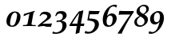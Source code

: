 SplineFontDB: 1.0
FontName: URWPalladioL-BoldItalicOsF
FullName: URW Palladio L Bold Italic Old Style Figures
FamilyName: URW Palladio L
Weight: Bold
Copyright: Copyright (URW)++,Copyright 1999 by (URW)++ Design & Development,Copyright 2004 Ralf Stubner
Version: 1.000
ItalicAngle: -9.9
UnderlinePosition: -100
UnderlineWidth: 50
Ascent: 800
Descent: 200
NeedsXUIDChange: 1
FSType: 0
OS2WinAscent: 0
OS2WinAOffset: 1
OS2WinDescent: 0
OS2WinDOffset: 1
ScriptLang: 2
 1 latn 1 dflt 
 1 DFLT 1 dflt 
Encoding: Custom
UnicodeInterp: none
DisplaySize: -24
AntiAlias: 1
FitToEm: 1
WinInfo: 16 16 4
BeginPrivate: 7
BlueValues 23 [-20 0 452 472 681 701]
BlueScale 8 0.039625
StdHW 4 [43]
StdVW 5 [114]
StemSnapH 206 [38 43 48 53 60 66 79 89] 
systemdict /internaldict known
{1183615869 systemdict /internaldict get exec
/StemSnapLength 2 copy known { get 8 lt } { pop pop true } ifelse }
{ true } ifelse { pop [43 48] } if
StemSnapV 2 []
ForceBold 5 false
EndPrivate
BeginChars: 422 329
StartChar: .notdef
Encoding: 0 -1 315
Width: 250
EndChar
StartChar: .notdef
Encoding: 1 -1 315
Width: 250
EndChar
StartChar: .notdef
Encoding: 2 -1 315
Width: 250
EndChar
StartChar: .notdef
Encoding: 3 -1 315
Width: 250
EndChar
StartChar: .notdef
Encoding: 4 -1 315
Width: 250
EndChar
StartChar: .notdef
Encoding: 5 -1 315
Width: 250
EndChar
StartChar: .notdef
Encoding: 6 -1 315
Width: 250
EndChar
StartChar: .notdef
Encoding: 7 -1 315
Width: 250
EndChar
StartChar: .notdef
Encoding: 8 -1 315
Width: 250
EndChar
StartChar: .notdef
Encoding: 9 -1 315
Width: 250
EndChar
StartChar: .notdef
Encoding: 10 -1 315
Width: 250
EndChar
StartChar: .notdef
Encoding: 11 -1 315
Width: 250
EndChar
StartChar: .notdef
Encoding: 12 -1 315
Width: 250
EndChar
StartChar: .notdef
Encoding: 13 -1 315
Width: 250
EndChar
StartChar: .notdef
Encoding: 14 -1 315
Width: 250
EndChar
StartChar: .notdef
Encoding: 15 -1 315
Width: 250
EndChar
StartChar: .notdef
Encoding: 16 -1 315
Width: 250
EndChar
StartChar: .notdef
Encoding: 17 -1 315
Width: 250
EndChar
StartChar: .notdef
Encoding: 18 -1 315
Width: 250
EndChar
StartChar: .notdef
Encoding: 19 -1 315
Width: 250
EndChar
StartChar: .notdef
Encoding: 20 -1 315
Width: 250
EndChar
StartChar: .notdef
Encoding: 21 -1 315
Width: 500
VWidth: 832
Flags: HW
Fore
421 40 m 4
 421 -107 228 -311 -28 -239 c 13
 -3 -164 l 21
 220 -292 293 -59 293 35 c 4
 293 111 251 158 184 158 c 4
 140 158 112 143 77 98 c 5
 46 110 l 5
 74 251 86 317 110 463 c 5
 115 471 l 5
 203 466 258 464 347 464 c 6
 440 464 l 5
 446 455 l 5
 400 366 l 5
 319 363 283 362 241 362 c 6
 139 362 l 5
 96 162 l 5
 141 200 177 213 235 213 c 4
 350 213 421 147 421 40 c 4
EndSplineSet
EndChar
StartChar: .notdef
Encoding: 22 -1 315
Width: 250
EndChar
StartChar: .notdef
Encoding: 23 -1 315
Width: 250
EndChar
StartChar: .notdef
Encoding: 24 -1 315
Width: 250
EndChar
StartChar: .notdef
Encoding: 25 -1 315
Width: 250
EndChar
StartChar: .notdef
Encoding: 26 -1 315
Width: 250
EndChar
StartChar: .notdef
Encoding: 27 -1 315
Width: 250
EndChar
StartChar: .notdef
Encoding: 28 -1 315
Width: 250
EndChar
StartChar: .notdef
Encoding: 29 -1 315
Width: 250
EndChar
StartChar: .notdef
Encoding: 30 -1 315
Width: 250
EndChar
StartChar: .notdef
Encoding: 31 -1 315
Width: 250
EndChar
StartChar: quoteright
Encoding: 39 8217 267
Width: 1000
Flags: H
KernsSLIF: 39 -55 1 0 385 -36 1 0 373 -17 1 0 262 -83 1 0 256 -83 1 0 257 -83 1 0 225 -91 1 0
EndChar
StartChar: zero
Encoding: 48 48 212
Width: 500
Flags: W
HStem: -12 38<189.991 206> 440 37<294 300>
VStem: 26 114<92 160> 360 106<306 375>
Fore
298 477 m 0
 392 477 466 418 466 306 c 0
 466 225 437 144 387 80 c 0
 337 18 283 -12 204 -12 c 0
 88 -12 26 48 26 160 c 0
 26 241 54 321 104 384 c 0
 156 449 226 477 298 477 c 0
174 302 m 0
 150 229 140 142 140 92 c 0
 140 51 164 26 203 26 c 0
 240 26 276 47 296 93 c 0
 331 172 360 307 360 375 c 0
 360 398 326 440 297 440 c 0
 248 440 200 390 174 302 c 0
EndSplineSet
KernsSLIF: 55 7 1 0 49 12 1 0 52 32 1 0
EndChar
StartChar: one
Encoding: 49 49 203
Width: 500
Flags: W
HStem: 0 21G<246 268>
DStem: 246 390 368 391 190 92 316 100
Fore
41 -3 m 1
 46 30 l 1
 100 33 l 2
 165 38 180 40 190 92 c 1
 246 390 l 1
 72 316 l 1
 63 325 l 1
 74 381 l 1
 409 483 l 1
 409 447 l 1
 388 438 377 444 368 391 c 2
 316 100 l 1
 313 85 312 75 312 71 c 0
 312 43 324 35 369 33 c 2
 446 30 l 1
 440 -3 l 1
 343 -1 303 0 268 0 c 2
 246 0 l 2
 214 0 106 -1 41 -3 c 1
EndSplineSet
KernsSLIF: 48 -14 1 0 50 24 1 0 51 20 1 0 54 -17 1 0 55 -10 1 0 49 3 1 0 57 3 1 0 52 -25 1 0 53 17 1 0 56 -2 1 0
EndChar
StartChar: two
Encoding: 50 50 204
Width: 500
Flags: W
HStem: -3 96<149 365> 0 93<149 226 226.016 269.946> 399 79<198 243>
VStem: 305 116<325 347>
Fore
8 33 m 1xb0
 158 169 305 255 305 325 c 0
 305 368 263 399 198 399 c 0
 148 399 141 402 104 358 c 2
 90 341 l 1
 60 347 l 1
 116 442 l 1
 167 468 189 478 243 478 c 0
 354 478 421 418 421 347 c 0
 421 302 394 265 336 224 c 2
 149 93 l 1
 364 98 l 2
 392 98 413 100 446 106 c 1
 454 100 l 1
 441 75 436 58 421 -3 c 1xb0
 242 0 242 0 226 0 c 0x70
 189 0 87 -2 20 -3 c 1
 8 33 l 1xb0
EndSplineSet
KernsSLIF: 55 -7 1 0 52 6 1 0
EndChar
StartChar: three
Encoding: 51 51 205
Width: 500
VWidth: 771
Flags: W
HStem: 134 38<137 174> 397 80<196 242>
VStem: 291 119<306 342>
Fore
410 342 m 0
 410 252 335 203 255 169 c 1
 254 165 l 1
 358 152 408 103 408 15 c 0
 408 -61 312 -306 -38 -240 c 1
 -18 -174 l 0
 100 -256 222 -162 250 -113 c 0
 270 -78 280 -37 280 5 c 0
 280 88 242 134 174 134 c 0
 156 134 139 131 98 119 c 1
 92 125 l 1
 108 176 l 1
 116 173 121 172 137 172 c 0
 179 172 203 177 227 191 c 0
 267 215 291 258 291 306 c 0
 291 363 256 397 196 397 c 0
 140 397 113 374 81 312 c 1
 52 323 l 1
 97 431 l 1
 143 464 184 477 242 477 c 0
 346 477 410 425 410 342 c 0
EndSplineSet
KernsSLIF: 55 -4 1 0 49 -6 1 0 52 29 1 0
EndChar
StartChar: four
Encoding: 52 52 206
Width: 500
Flags: W
HStem: -2 76<80 229>
DStem: 229 -2 342 -2 189 -240 307 -220 305 409 433 485 244 74 356 74 463 77 463 77 356 74 467 75
Fore
342 -2 m 1
 307 -220 l 17
 272 -222 239 -234 209 -254 c 9
 189 -240 l 1
 229 -2 l 1
 -3 -2 l 1
 2 36 l 1
 97 192 177 315 298 464 c 1
 344 468 374 476 420 495 c 1
 433 485 l 1
 356 74 l 1
 463 77 l 1
 467 75 l 1
 449 -2 l 1
 342 -2 l 1
80 74 m 1
 244 74 l 1
 305 409 l 1
 200 275 147 189 80 74 c 1
EndSplineSet
KernsSLIF: 55 2 1 0 49 15 1 0 52 43 1 0
EndChar
StartChar: five
Encoding: 53 53 207
Width: 500
VWidth: 832
Flags: W
HStem: 362 102<241 313.319>
VStem: 293 128<33 51>
Back
421 40 m 0
 421 -107 228 -311 -28 -239 c 9
 -3 -164 l 17
 220 -292 293 -59 293 35 c 0
 293 111 251 158 184 158 c 0
 140 158 112 143 77 98 c 1
 46 110 l 1
 74 251 86 317 110 463 c 1
 115 471 l 1
 203 466 258 464 347 464 c 2
 440 464 l 1
 446 455 l 1
 400 366 l 1
 319 363 283 362 241 362 c 2
 139 362 l 1
 96 162 l 1
 141 200 177 213 235 213 c 0
 350 213 421 147 421 40 c 0
EndSplineSet
Fore
111 230 m 1
 223 214 421 238 421 40 c 0
 421 -107.003 228 -311 -28 -239 c 9
 -3 -164 l 17
 196 -278 293 -59 293 35 c 0
 293 168 124 152 58 170 c 1
 86 311 86 317 110 463 c 1
 115 471 l 1
 203 466 258 464 347 464 c 2
 440 464 l 1
 446 455 l 1
 400 366 l 1
 319 363 283 362 241 362 c 2
 139 362 l 1
 111 230 l 1
EndSplineSet
KernsSLIF: 55 2 1 0 49 -14 1 0 52 31 1 0
EndChar
StartChar: six
Encoding: 54 54 208
Width: 500
Flags: HMW
HStem: -17 46<216 259.5> 348 67 631 52<375 389.5>
VStem: 39 120<134 212> 351 125<205.5 271>
Fore
373 631 m 0
 255 631 205 473 176 334 c 1
 232 393 274 415 328 415 c 0
 414 415 476 350 476 260 c 0
 476 112 354 -17 214 -17 c 0
 101 -17 39 62 39 206 c 0
 39 342 89 473 175 563 c 0
 248 639 335 683 415 683 c 0
 439 683 467 678 488 669 c 1
 466 600 l 1
 458 596 l 1
 433 620 406 631 373 631 c 0
273 348 m 0
 202 348 159 273 159 151 c 0
 159 71 188 29 244 29 c 0
 275 29 296 42 315 75 c 0
 336 110 351 177 351 234 c 0
 351 308 324 348 273 348 c 0
EndSplineSet
KernsSLIF: 55 5 1 0 49 -14 1 0 52 41 1 0
EndChar
StartChar: seven
Encoding: 55 55 209
Width: 500
VWidth: 801
Flags: W
HStem: 358 111<199 403>
Fore
15 -249 m 1
 8 -236 l 1
 116 -68 276 183 324 249 c 2
 403 358 l 1
 134 358 l 2
 109 358 87 356 45 351 c 1
 37 357 l 1
 45 394 51 421 58 466 c 1
 64 475 l 1
 175 470 215 469 248 469 c 2
 508 469 l 1
 508 430 l 1
 450 349 l 1
 346 193 195 -90 130 -249 c 1
 91 -246 82 -246 72 -246 c 0
 62 -246 60 -246 15 -249 c 1
EndSplineSet
KernsSLIF: 50 20 1 0 51 13 1 0 54 -13 1 0 55 35 1 0 49 17 1 0 52 -29 1 0 53 9 1 0 56 -2 1 0
EndChar
StartChar: eight
Encoding: 56 56 210
Width: 500
Flags: W
HStem: -17 46<196 220> 637 46<305 332>
VStem: 26 82<126 145> 97 97<469 522> 348 106<155 218> 404 80<533 554>
Fore
191 328 m 1xe8
 177 337 l 2
 121 373 97 413 97 469 c 0
 97 534 132 592 201 639 c 0
 243 669 287 683 332 683 c 0
 424 683 484 632 484 554 c 0xd4
 484 498 455 453 391 409 c 2
 338 373 l 1
 352 365 l 2
 421 325 454 279 454 218 c 0
 454 153 426 97 369 51 c 0
 314 7 254 -17 196 -17 c 0
 93 -17 26 41 26 130 c 0
 26 203 67 259 157 309 c 2
 191 328 l 1xe8
236 300 m 2
 218 309 l 1
 139 257 108 210 108 143 c 0
 108 75 153 29 220 29 c 0
 292 29 348 84 348 155 c 0xe8
 348 214 311 263 236 300 c 2
309 390 m 1
 382 446 404 479 404 533 c 0
 404 598 366 637 305 637 c 0
 240 637 194 589 194 522 c 0xd4
 194 468 220 439 309 390 c 1
EndSplineSet
KernsSLIF: 55 12 1 0 49 10 1 0 52 32 1 0
EndChar
StartChar: nine
Encoding: 57 57 211
Width: 500
VWidth: 801
Flags: W
HStem: 47 71<165 223> 435 49<249 277>
VStem: 20 120<218 253> 330 125<257 304>
Fore
-28 -239 m 9
 -3 -164 l 17
 220 -292 290 13 316 132 c 1
 266 71 224 47 165 47 c 0
 76 47 20 113 20 218 c 0
 20 311 58 380 139 433 c 0
 193 468 236 484 277 484 c 0
 389 484 455 400 455 257 c 0
 455 19 228 -311 -28 -239 c 9
249 435 m 0
 182 435 140 365 140 253 c 0
 140 164 168 118 223 118 c 0
 290 118 330 187 330 304 c 0
 330 388 301 435 249 435 c 0
EndSplineSet
KernsSLIF: 55 9 1 0 49 14 1 0 52 23 1 0
EndChar
StartChar: quoteleft
Encoding: 96 8216 228
Width: 1000
Flags: H
KernsSLIF: 96 -55 1 0 262 -89 1 0 256 -89 1 0 257 -89 1 0 225 -98 1 0
EndChar
StartChar: .notdef
Encoding: 127 -1 315
Width: 250
EndChar
StartChar: .notdef
Encoding: 128 -1 315
Width: 250
EndChar
StartChar: .notdef
Encoding: 129 -1 315
Width: 250
EndChar
StartChar: .notdef
Encoding: 130 -1 315
Width: 250
EndChar
StartChar: .notdef
Encoding: 131 -1 315
Width: 250
EndChar
StartChar: .notdef
Encoding: 132 -1 315
Width: 250
EndChar
StartChar: .notdef
Encoding: 133 -1 315
Width: 250
EndChar
StartChar: .notdef
Encoding: 134 -1 315
Width: 250
EndChar
StartChar: .notdef
Encoding: 135 -1 315
Width: 250
EndChar
StartChar: .notdef
Encoding: 136 -1 315
Width: 250
EndChar
StartChar: .notdef
Encoding: 137 -1 315
Width: 250
EndChar
StartChar: .notdef
Encoding: 138 -1 315
Width: 250
EndChar
StartChar: .notdef
Encoding: 139 -1 315
Width: 250
EndChar
StartChar: .notdef
Encoding: 140 -1 315
Width: 250
EndChar
StartChar: .notdef
Encoding: 141 -1 315
Width: 250
EndChar
StartChar: .notdef
Encoding: 142 -1 315
Width: 250
EndChar
StartChar: .notdef
Encoding: 143 -1 315
Width: 250
EndChar
StartChar: .notdef
Encoding: 144 -1 315
Width: 250
EndChar
StartChar: .notdef
Encoding: 145 -1 315
Width: 250
EndChar
StartChar: .notdef
Encoding: 146 -1 315
Width: 250
EndChar
StartChar: .notdef
Encoding: 147 -1 315
Width: 250
EndChar
StartChar: .notdef
Encoding: 148 -1 315
Width: 250
EndChar
StartChar: .notdef
Encoding: 149 -1 315
Width: 250
EndChar
StartChar: .notdef
Encoding: 150 -1 315
Width: 250
EndChar
StartChar: .notdef
Encoding: 151 -1 315
Width: 250
EndChar
StartChar: .notdef
Encoding: 152 -1 315
Width: 250
EndChar
StartChar: .notdef
Encoding: 153 -1 315
Width: 250
EndChar
StartChar: .notdef
Encoding: 154 -1 315
Width: 250
EndChar
StartChar: .notdef
Encoding: 155 -1 315
Width: 250
EndChar
StartChar: .notdef
Encoding: 156 -1 315
Width: 250
EndChar
StartChar: .notdef
Encoding: 157 -1 315
Width: 250
EndChar
StartChar: .notdef
Encoding: 158 -1 315
Width: 250
EndChar
StartChar: .notdef
Encoding: 159 -1 315
Width: 250
EndChar
StartChar: .notdef
Encoding: 160 -1 315
Width: 250
EndChar
StartChar: fraction
Encoding: 164 8260 276
Width: 1000
Flags: HM
EndChar
StartChar: florin
Encoding: 166 402 216
Width: 1000
Flags: HM
EndChar
StartChar: currency
Encoding: 168 164 265
Width: 1000
Flags: HM
EndChar
StartChar: quotesingle
Encoding: 169 39 253
Width: 1000
Flags: H
EndChar
StartChar: quotedblleft
Encoding: 170 8220 230
Width: 1000
Flags: H
KernsSLIF: 262 -90 1 0 256 -90 1 0 257 -90 1 0 225 -99 1 0
EndChar
StartChar: guilsinglleft
Encoding: 172 8249 239
Width: 1000
Flags: H
EndChar
StartChar: guilsinglright
Encoding: 173 8250 238
Width: 1000
Flags: H
KernsSLIF: 260 -45 1 0 259 -45 1 0 258 -45 1 0 263 -45 1 0 261 -45 1 0 297 -88 1 0 309 -88 1 0 304 -93 1 0 310 -93 1 0 262 -45 1 0 256 -45 1 0 257 -45 1 0 225 -53 1 0
EndChar
StartChar: fi
Encoding: 174 64257 197
Width: 1000
Flags: H
Ligature: 0 0 'liga' f i
EndChar
StartChar: fl
Encoding: 175 64258 198
Width: 1000
Flags: HM
Ligature: 0 0 'liga' f l
EndChar
StartChar: .notdef
Encoding: 176 -1 315
Width: 250
EndChar
StartChar: endash
Encoding: 177 8211 242
Width: 1000
Flags: HM
EndChar
StartChar: dagger
Encoding: 178 8224 250
Width: 1000
Flags: H
EndChar
StartChar: daggerdbl
Encoding: 179 8225 251
Width: 1000
Flags: H
EndChar
StartChar: periodcentered
Encoding: 180 183 224
Width: 1000
Flags: H
EndChar
StartChar: .notdef
Encoding: 181 -1 315
Width: 250
EndChar
StartChar: bullet
Encoding: 183 8226 297
Width: 1000
Flags: H
EndChar
StartChar: quotesinglbase
Encoding: 184 8218 266
Width: 1000
Flags: H
EndChar
StartChar: quotedblbase
Encoding: 185 8222 231
Width: 1000
Flags: H
KernsSLIF: 225 17 1 0
EndChar
StartChar: quotedblright
Encoding: 186 8221 229
Width: 1000
Flags: H
KernsSLIF: 262 -85 1 0 256 -85 1 0 257 -85 1 0 225 -94 1 0
EndChar
StartChar: ellipsis
Encoding: 188 8230 225
Width: 1000
Flags: HM
Ligature: 0 1 'liga' period period period
EndChar
StartChar: perthousand
Encoding: 189 8240 278
Width: 1000
Flags: H
EndChar
StartChar: .notdef
Encoding: 190 -1 315
Width: 250
EndChar
StartChar: .notdef
Encoding: 192 -1 315
Width: 250
EndChar
StartChar: grave
Encoding: 193 96 284
Width: 1000
Flags: HM
EndChar
StartChar: acute
Encoding: 194 180 283
Width: 1000
Flags: HM
Ligature: 0 1 'liga' space acutecomb
EndChar
StartChar: circumflex
Encoding: 195 710 285
Width: 1000
Flags: HM
EndChar
StartChar: tilde
Encoding: 196 732 288
Width: 1000
Flags: H
Ligature: 0 1 'liga' space tildecomb
EndChar
StartChar: macron
Encoding: 197 175 292
Width: 1000
Flags: HM
Ligature: 0 1 'liga' space uni0304
EndChar
StartChar: breve
Encoding: 198 728 287
Width: 1000
Flags: HM
Ligature: 0 1 'liga' space uni0306
EndChar
StartChar: dotaccent
Encoding: 199 729 281
Width: 1000
Flags: H
Ligature: 0 1 'liga' space uni0307
EndChar
StartChar: dieresis
Encoding: 200 168 280
Width: 1000
Flags: H
Ligature: 0 1 'liga' space uni0308
EndChar
StartChar: .notdef
Encoding: 201 -1 315
Width: 250
EndChar
StartChar: ring
Encoding: 202 730 282
Width: 1000
Flags: HM
Ligature: 0 1 'liga' space uni030A
EndChar
StartChar: cedilla
Encoding: 203 184 290
Width: 1000
Flags: HM
Ligature: 0 1 'liga' space uni0327
EndChar
StartChar: .notdef
Encoding: 204 -1 315
Width: 250
EndChar
StartChar: hungarumlaut
Encoding: 205 733 289
Width: 1000
Flags: HM
Ligature: 0 1 'liga' space uni030B
EndChar
StartChar: ogonek
Encoding: 206 731 291
Width: 1000
Flags: HM
Ligature: 0 1 'liga' space uni0328
EndChar
StartChar: caron
Encoding: 207 711 286
Width: 1000
Flags: HM
EndChar
StartChar: emdash
Encoding: 208 8212 243
Width: 1000
Flags: H
EndChar
StartChar: .notdef
Encoding: 209 -1 315
Width: 250
EndChar
StartChar: .notdef
Encoding: 210 -1 315
Width: 250
EndChar
StartChar: .notdef
Encoding: 211 -1 315
Width: 250
EndChar
StartChar: .notdef
Encoding: 212 -1 315
Width: 250
EndChar
StartChar: .notdef
Encoding: 213 -1 315
Width: 250
EndChar
StartChar: .notdef
Encoding: 214 -1 315
Width: 250
EndChar
StartChar: .notdef
Encoding: 215 -1 315
Width: 250
EndChar
StartChar: .notdef
Encoding: 216 -1 315
Width: 250
EndChar
StartChar: .notdef
Encoding: 217 -1 315
Width: 250
EndChar
StartChar: .notdef
Encoding: 218 -1 315
Width: 250
EndChar
StartChar: .notdef
Encoding: 219 -1 315
Width: 250
EndChar
StartChar: .notdef
Encoding: 220 -1 315
Width: 250
EndChar
StartChar: .notdef
Encoding: 221 -1 315
Width: 250
EndChar
StartChar: .notdef
Encoding: 222 -1 315
Width: 250
EndChar
StartChar: .notdef
Encoding: 223 -1 315
Width: 250
EndChar
StartChar: .notdef
Encoding: 224 -1 315
Width: 250
EndChar
StartChar: AE
Encoding: 225 198 159
Width: 1000
Flags: H
EndChar
StartChar: .notdef
Encoding: 226 -1 315
Width: 250
EndChar
StartChar: ordfeminine
Encoding: 227 170 270
Width: 1000
Flags: H
EndChar
StartChar: .notdef
Encoding: 228 -1 315
Width: 250
EndChar
StartChar: .notdef
Encoding: 229 -1 315
Width: 250
EndChar
StartChar: .notdef
Encoding: 230 -1 315
Width: 250
EndChar
StartChar: .notdef
Encoding: 231 -1 315
Width: 250
EndChar
StartChar: Lslash
Encoding: 232 321 164
Width: 1000
Flags: H
KernsSLIF: 39 -55 0 0 368 -36 0 0 372 -36 0 0 297 -74 0 0 309 -74 0 0 304 -74 0 0 310 -74 0 0
EndChar
StartChar: Oslash
Encoding: 233 216 161
Width: 1000
Flags: HM
EndChar
StartChar: OE
Encoding: 234 338 160
Width: 1000
Flags: H
EndChar
StartChar: ordmasculine
Encoding: 235 186 271
Width: 1000
Flags: HM
EndChar
StartChar: .notdef
Encoding: 236 -1 315
Width: 250
EndChar
StartChar: .notdef
Encoding: 237 -1 315
Width: 250
EndChar
StartChar: .notdef
Encoding: 238 -1 315
Width: 250
EndChar
StartChar: .notdef
Encoding: 239 -1 315
Width: 250
EndChar
StartChar: .notdef
Encoding: 240 -1 315
Width: 250
EndChar
StartChar: ae
Encoding: 241 230 192
Width: 1000
Flags: H
EndChar
StartChar: .notdef
Encoding: 242 -1 315
Width: 250
EndChar
StartChar: .notdef
Encoding: 243 -1 315
Width: 250
EndChar
StartChar: .notdef
Encoding: 244 -1 315
Width: 250
EndChar
StartChar: dotlessi
Encoding: 245 305 196
Width: 1000
Flags: HM
EndChar
StartChar: .notdef
Encoding: 246 -1 315
Width: 250
EndChar
StartChar: .notdef
Encoding: 247 -1 315
Width: 250
EndChar
StartChar: lslash
Encoding: 248 322 200
Width: 1000
Flags: HM
EndChar
StartChar: oslash
Encoding: 249 248 194
Width: 1000
Flags: HM
EndChar
StartChar: oe
Encoding: 250 339 193
Width: 1000
Flags: H
EndChar
StartChar: germandbls
Encoding: 251 223 195
Width: 1000
Flags: H
EndChar
StartChar: .notdef
Encoding: 252 -1 315
Width: 250
EndChar
StartChar: .notdef
Encoding: 253 -1 315
Width: 250
EndChar
StartChar: .notdef
Encoding: 254 -1 315
Width: 250
EndChar
StartChar: .notdef
Encoding: 255 -1 315
Width: 250
EndChar
StartChar: Adieresis
Encoding: 256 196 0
Width: 1000
Flags: H
KernsSLIF: 297 -55 0 0 309 -55 0 0 304 -74 0 0 310 -74 0 0 39 -55 0 0 186 -47 0 0 172 -39 0 0
Ligature: 0 0 'liga' A uni0308
EndChar
StartChar: Aacute
Encoding: 257 193 1
Width: 1000
Flags: H
KernsSLIF: 297 -55 0 0 309 -55 0 0 304 -74 0 0 310 -74 0 0 39 -55 0 0 172 -39 0 0
Ligature: 0 0 'liga' A acutecomb
EndChar
StartChar: Agrave
Encoding: 258 192 2
Width: 1000
Flags: H
KernsSLIF: 39 -55 0 0 172 -39 0 0 297 -55 0 0 309 -55 0 0 304 -74 0 0 310 -74 0 0
Ligature: 0 0 'liga' A gravecomb
EndChar
StartChar: Acircumflex
Encoding: 259 194 3
Width: 1000
Flags: H
KernsSLIF: 39 -55 0 0 172 -39 0 0 297 -55 0 0 309 -55 0 0 304 -74 0 0 310 -74 0 0
Ligature: 0 0 'liga' A uni0302
EndChar
StartChar: Abreve
Encoding: 260 258 4
Width: 1000
Flags: H
KernsSLIF: 39 -55 0 0 172 -39 0 0 297 -55 0 0 309 -55 0 0 304 -74 0 0 310 -74 0 0
Ligature: 0 0 'liga' A uni0306
EndChar
StartChar: Atilde
Encoding: 261 195 5
Width: 1000
Flags: H
KernsSLIF: 39 -55 0 0 172 -39 0 0 297 -55 0 0 309 -55 0 0 304 -74 0 0 310 -74 0 0
Ligature: 0 0 'liga' A tildecomb
EndChar
StartChar: Aring
Encoding: 262 197 6
Width: 1000
Flags: H
KernsSLIF: 297 -55 0 0 309 -55 0 0 304 -74 0 0 310 -74 0 0 39 -55 0 0 186 -47 0 0 172 -39 0 0
Ligature: 0 0 'liga' A uni030A
EndChar
StartChar: Aogonek
Encoding: 263 260 7
Width: 1000
Flags: H
KernsSLIF: 39 -55 0 0 172 -39 0 0 297 -55 0 0 309 -55 0 0 304 -74 0 0 310 -74 0 0
Ligature: 0 0 'liga' A uni0328
EndChar
StartChar: Ccedilla
Encoding: 264 199 8
Width: 1000
Flags: HM
Ligature: 0 0 'liga' C uni0327
EndChar
StartChar: Cacute
Encoding: 265 262 9
Width: 1000
Flags: HM
Ligature: 0 0 'liga' C acutecomb
EndChar
StartChar: Ccaron
Encoding: 266 268 10
Width: 1000
Flags: HM
Ligature: 0 0 'liga' C uni030C
EndChar
StartChar: Dcaron
Encoding: 267 270 11
Width: 1000
Flags: H
Ligature: 0 0 'liga' D uni030C
EndChar
StartChar: Edieresis
Encoding: 268 203 12
Width: 1000
Flags: H
Ligature: 0 0 'liga' E uni0308
EndChar
StartChar: Eacute
Encoding: 269 201 13
Width: 1000
Flags: H
Ligature: 0 0 'liga' E acutecomb
EndChar
StartChar: Egrave
Encoding: 270 200 14
Width: 1000
Flags: H
Ligature: 0 0 'liga' E gravecomb
EndChar
StartChar: Ecircumflex
Encoding: 271 202 15
Width: 1000
Flags: H
Ligature: 0 0 'liga' E uni0302
EndChar
StartChar: Ecaron
Encoding: 272 282 16
Width: 1000
Flags: H
Ligature: 0 0 'liga' E uni030C
EndChar
StartChar: Edotaccent
Encoding: 273 278 17
Width: 1000
Flags: H
Ligature: 0 0 'liga' E uni0307
EndChar
StartChar: Eogonek
Encoding: 274 280 18
Width: 1000
Flags: H
Ligature: 0 0 'liga' E uni0328
EndChar
StartChar: Gbreve
Encoding: 275 286 19
Width: 1000
Flags: H
Ligature: 0 0 'liga' G uni0306
EndChar
StartChar: Idieresis
Encoding: 276 207 20
Width: 1000
Flags: H
Ligature: 0 0 'liga' I uni0308
EndChar
StartChar: Iacute
Encoding: 277 205 21
Width: 1000
Flags: H
Ligature: 0 0 'liga' I acutecomb
EndChar
StartChar: Igrave
Encoding: 278 204 22
Width: 1000
Flags: H
Ligature: 0 0 'liga' I gravecomb
EndChar
StartChar: Icircumflex
Encoding: 279 206 23
Width: 1000
Flags: H
Ligature: 0 0 'liga' I uni0302
EndChar
StartChar: Idotaccent
Encoding: 280 304 24
Width: 1000
Flags: H
Ligature: 0 0 'liga' I uni0307
EndChar
StartChar: Lacute
Encoding: 281 313 25
Width: 1000
Flags: H
KernsSLIF: 39 -55 0 0 368 -36 0 0 372 -36 0 0 297 -74 0 0 309 -74 0 0 304 -74 0 0 310 -74 0 0
Ligature: 0 0 'liga' L acutecomb
EndChar
StartChar: Lcaron
Encoding: 282 317 26
Width: 1000
Flags: H
Ligature: 0 0 'liga' L uni030C
EndChar
StartChar: Nacute
Encoding: 283 323 27
Width: 1000
Flags: H
Ligature: 0 0 'liga' N acutecomb
EndChar
StartChar: Ncaron
Encoding: 284 327 28
Width: 1000
Flags: H
Ligature: 0 0 'liga' N uni030C
EndChar
StartChar: Ntilde
Encoding: 285 209 29
Width: 1000
Flags: H
Ligature: 0 0 'liga' N tildecomb
EndChar
StartChar: Odieresis
Encoding: 286 214 30
Width: 1000
Flags: HM
Ligature: 0 0 'liga' O uni0308
EndChar
StartChar: Oacute
Encoding: 287 211 31
Width: 1000
Flags: HM
Ligature: 0 0 'liga' O acutecomb
EndChar
StartChar: Ograve
Encoding: 288 210 32
Width: 1000
Flags: HM
Ligature: 0 0 'liga' O gravecomb
EndChar
StartChar: Ocircumflex
Encoding: 289 212 33
Width: 1000
Flags: HM
Ligature: 0 0 'liga' O uni0302
EndChar
StartChar: Otilde
Encoding: 290 213 34
Width: 1000
Flags: H
Ligature: 0 0 'liga' O tildecomb
EndChar
StartChar: Ohungarumlaut
Encoding: 291 336 35
Width: 1000
Flags: HM
Ligature: 0 0 'liga' O uni030B
EndChar
StartChar: Racute
Encoding: 292 340 36
Width: 1000
Flags: H
KernsSLIF: 297 -36 0 0 309 -36 0 0 304 -36 0 0 310 -36 0 0
Ligature: 0 0 'liga' R acutecomb
EndChar
StartChar: Rcaron
Encoding: 293 344 37
Width: 1000
Flags: H
KernsSLIF: 297 -36 0 0 309 -36 0 0 304 -36 0 0 310 -36 0 0
Ligature: 0 0 'liga' R uni030C
EndChar
StartChar: Sacute
Encoding: 294 346 38
Width: 1000
Flags: HM
Ligature: 0 0 'liga' S acutecomb
EndChar
StartChar: Scaron
Encoding: 295 352 39
Width: 1000
Flags: HM
Ligature: 0 0 'liga' S uni030C
EndChar
StartChar: Scedilla
Encoding: 296 350 40
Width: 1000
Flags: HM
Ligature: 0 0 'liga' S uni0327
EndChar
StartChar: Tcaron
Encoding: 297 356 41
Width: 1000
Flags: H
KernsSLIF: 172 -88 0 0 225 -55 0 0 241 -111 0 0 257 -55 0 0 260 -55 0 0 259 -55 0 0 256 -55 0 0 258 -55 0 0 263 -55 0 0 262 -55 0 0 261 -55 0 0 287 -17 0 0 289 -17 0 0 286 -17 0 0 288 -17 0 0 291 -17 0 0 233 -17 0 0 290 -17 0 0 329 -111 0 0 332 -92 0 0 340 -111 0 0 250 -111 0 0 249 -111 0 0 385 -92 0 0
Ligature: 0 0 'liga' T uni030C
EndChar
StartChar: Udieresis
Encoding: 298 220 42
Width: 1000
Flags: H
Ligature: 0 0 'liga' U uni0308
EndChar
StartChar: Uacute
Encoding: 299 218 43
Width: 1000
Flags: H
Ligature: 0 0 'liga' U acutecomb
EndChar
StartChar: Ugrave
Encoding: 300 217 44
Width: 1000
Flags: H
Ligature: 0 0 'liga' U gravecomb
EndChar
StartChar: Ucircumflex
Encoding: 301 219 45
Width: 1000
Flags: H
Ligature: 0 0 'liga' U uni0302
EndChar
StartChar: Uring
Encoding: 302 366 46
Width: 1000
Flags: H
Ligature: 0 0 'liga' U uni030A
EndChar
StartChar: Uhungarumlaut
Encoding: 303 368 47
Width: 1000
Flags: H
Ligature: 0 0 'liga' U uni030B
EndChar
StartChar: Yacute
Encoding: 304 221 48
Width: 1000
Flags: H
KernsSLIF: 172 -67 0 0 225 -55 0 0 241 -111 0 0 257 -55 0 0 260 -55 0 0 259 -55 0 0 256 -55 0 0 258 -55 0 0 263 -55 0 0 262 -55 0 0 261 -55 0 0 329 -111 0 0 340 -92 0 0 250 -111 0 0 249 -111 0 0 385 -92 0 0
Ligature: 0 0 'liga' Y acutecomb
EndChar
StartChar: Zacute
Encoding: 305 377 49
Width: 1000
Flags: H
Ligature: 0 0 'liga' Z acutecomb
EndChar
StartChar: Zcaron
Encoding: 306 381 50
Width: 1000
Flags: H
Ligature: 0 0 'liga' Z uni030C
EndChar
StartChar: Zdotaccent
Encoding: 307 379 51
Width: 1000
Flags: H
Ligature: 0 0 'liga' Z uni0307
EndChar
StartChar: Amacron
Encoding: 308 256 52
Width: 1000
Flags: H
Ligature: 0 0 'liga' A uni0304
EndChar
StartChar: Tcommaaccent
Encoding: 309 354 53
Width: 1000
Flags: H
KernsSLIF: 172 -88 0 0 225 -55 0 0 241 -111 0 0 257 -55 0 0 260 -55 0 0 259 -55 0 0 256 -55 0 0 258 -55 0 0 263 -55 0 0 262 -55 0 0 261 -55 0 0 287 -17 0 0 289 -17 0 0 286 -17 0 0 288 -17 0 0 291 -17 0 0 233 -17 0 0 290 -17 0 0 329 -111 0 0 332 -92 0 0 340 -111 0 0 250 -111 0 0 249 -111 0 0 385 -92 0 0
Ligature: 0 0 'liga' T uni0327
EndChar
StartChar: Ydieresis
Encoding: 310 376 54
Width: 1000
Flags: H
KernsSLIF: 172 -67 0 0 225 -55 0 0 241 -111 0 0 257 -55 0 0 260 -55 0 0 259 -55 0 0 256 -55 0 0 258 -55 0 0 263 -55 0 0 262 -55 0 0 261 -55 0 0 329 -111 0 0 340 -92 0 0 250 -111 0 0 249 -111 0 0 385 -92 0 0
Ligature: 0 0 'liga' Y uni0308
EndChar
StartChar: Emacron
Encoding: 311 274 55
Width: 1000
Flags: H
Ligature: 0 0 'liga' E uni0304
EndChar
StartChar: Imacron
Encoding: 312 298 56
Width: 1000
Flags: H
Ligature: 0 0 'liga' I uni0304
EndChar
StartChar: Iogonek
Encoding: 313 302 57
Width: 1000
Flags: H
Ligature: 0 0 'liga' I uni0328
EndChar
StartChar: Kcommaaccent
Encoding: 314 310 58
Width: 1000
Flags: H
Ligature: 0 0 'liga' K uni0327
EndChar
StartChar: Ncommaaccent
Encoding: 316 325 60
Width: 1000
Flags: H
Ligature: 0 0 'liga' N uni0327
EndChar
StartChar: Omacron
Encoding: 317 332 61
Width: 1000
Flags: H
Ligature: 0 0 'liga' O uni0304
EndChar
StartChar: Rcommaaccent
Encoding: 318 342 62
Width: 1000
Flags: H
Ligature: 0 0 'liga' R uni0327
EndChar
StartChar: Gcommaaccent
Encoding: 319 290 63
Width: 1000
Flags: HM
Ligature: 0 0 'liga' G uni0327
EndChar
StartChar: Umacron
Encoding: 320 362 64
Width: 1000
Flags: H
Ligature: 0 0 'liga' U uni0304
EndChar
StartChar: Uogonek
Encoding: 321 370 65
Width: 1000
Flags: H
Ligature: 0 0 'liga' U uni0328
EndChar
StartChar: adieresis
Encoding: 322 228 66
Width: 1000
Flags: H
Ligature: 0 0 'liga' a uni0308
EndChar
StartChar: aacute
Encoding: 323 225 67
Width: 1000
Flags: H
Ligature: 0 0 'liga' a acutecomb
EndChar
StartChar: agrave
Encoding: 324 224 68
Width: 1000
Flags: H
Ligature: 0 0 'liga' a gravecomb
EndChar
StartChar: acircumflex
Encoding: 325 226 69
Width: 1000
Flags: H
Ligature: 0 0 'liga' a uni0302
EndChar
StartChar: abreve
Encoding: 326 259 70
Width: 1000
Flags: H
Ligature: 0 0 'liga' a uni0306
EndChar
StartChar: atilde
Encoding: 327 227 71
Width: 1000
Flags: H
Ligature: 0 0 'liga' a tildecomb
EndChar
StartChar: aring
Encoding: 328 229 72
Width: 1000
Flags: H
Ligature: 0 0 'liga' a uni030A
EndChar
StartChar: aogonek
Encoding: 329 261 73
Width: 1000
Flags: H
Ligature: 0 0 'liga' a uni0328
EndChar
StartChar: cacute
Encoding: 330 263 74
Width: 1000
Flags: H
Ligature: 0 0 'liga' c acutecomb
EndChar
StartChar: ccaron
Encoding: 331 269 75
Width: 1000
Flags: H
Ligature: 0 0 'liga' c uni030C
EndChar
StartChar: ccedilla
Encoding: 332 231 76
Width: 1000
Flags: HM
Ligature: 0 0 'liga' c uni0327
EndChar
StartChar: dcaron
Encoding: 333 271 77
Width: 1000
Flags: H
Ligature: 0 0 'liga' d uni030C
EndChar
StartChar: edieresis
Encoding: 334 235 78
Width: 1000
Flags: HM
Ligature: 0 0 'liga' e uni0308
EndChar
StartChar: eacute
Encoding: 335 233 79
Width: 1000
Flags: H
Ligature: 0 0 'liga' e acutecomb
EndChar
StartChar: egrave
Encoding: 336 232 80
Width: 1000
Flags: H
Ligature: 0 0 'liga' e gravecomb
EndChar
StartChar: ecircumflex
Encoding: 337 234 81
Width: 1000
Flags: H
Ligature: 0 0 'liga' e uni0302
EndChar
StartChar: ecaron
Encoding: 338 283 82
Width: 1000
Flags: H
Ligature: 0 0 'liga' e uni030C
EndChar
StartChar: edotaccent
Encoding: 339 279 83
Width: 1000
Flags: HM
Ligature: 0 0 'liga' e uni0307
EndChar
StartChar: eogonek
Encoding: 340 281 84
Width: 1000
Flags: H
Ligature: 0 0 'liga' e uni0328
EndChar
StartChar: gbreve
Encoding: 341 287 85
Width: 1000
Flags: H
KernsSLIF: 174 45 0 0 175 45 0 0
Ligature: 0 0 'liga' g uni0306
EndChar
StartChar: idieresis
Encoding: 342 239 86
Width: 1000
Flags: HM
Ligature: 0 0 'liga' i uni0308
EndChar
StartChar: iacute
Encoding: 343 237 87
Width: 1000
Flags: H
Ligature: 0 0 'liga' i acutecomb
EndChar
StartChar: igrave
Encoding: 344 236 88
Width: 1000
Flags: H
Ligature: 0 0 'liga' i gravecomb
EndChar
StartChar: icircumflex
Encoding: 345 238 89
Width: 1000
Flags: H
Ligature: 0 0 'liga' i uni0302
EndChar
StartChar: lacute
Encoding: 346 314 90
Width: 1000
Flags: H
Ligature: 0 0 'liga' l acutecomb
EndChar
StartChar: lcaron
Encoding: 347 318 91
Width: 1000
Flags: H
Ligature: 0 0 'liga' l uni030C
EndChar
StartChar: nacute
Encoding: 348 324 92
Width: 1000
Flags: H
Ligature: 0 0 'liga' n acutecomb
EndChar
StartChar: ncaron
Encoding: 349 328 93
Width: 1000
Flags: H
Ligature: 0 0 'liga' n uni030C
EndChar
StartChar: ntilde
Encoding: 350 241 94
Width: 1000
Flags: H
Ligature: 0 0 'liga' n tildecomb
EndChar
StartChar: odieresis
Encoding: 351 246 95
Width: 1000
Flags: HM
Ligature: 0 0 'liga' o uni0308
EndChar
StartChar: oacute
Encoding: 352 243 96
Width: 1000
Flags: H
Ligature: 0 0 'liga' o acutecomb
EndChar
StartChar: ograve
Encoding: 353 242 97
Width: 1000
Flags: H
Ligature: 0 0 'liga' o gravecomb
EndChar
StartChar: ocircumflex
Encoding: 354 244 98
Width: 1000
Flags: H
Ligature: 0 0 'liga' o uni0302
EndChar
StartChar: otilde
Encoding: 355 245 99
Width: 1000
Flags: H
Ligature: 0 0 'liga' o tildecomb
EndChar
StartChar: ohungarumlaut
Encoding: 356 337 100
Width: 1000
Flags: H
Ligature: 0 0 'liga' o uni030B
EndChar
StartChar: racute
Encoding: 357 341 101
Width: 1000
Flags: H
KernsSLIF: 39 55 0 0 352 -17 0 0 354 -17 0 0 351 -17 0 0 250 -17 0 0 353 -17 0 0 249 -17 0 0 356 -17 0 0 341 -17 0 0 335 -17 0 0 338 -17 0 0 337 -17 0 0 334 -17 0 0 336 -17 0 0 330 -17 0 0 331 -17 0 0 332 -17 0 0 340 -17 0 0
Ligature: 0 0 'liga' r acutecomb
EndChar
StartChar: sacute
Encoding: 358 347 102
Width: 1000
Flags: H
Ligature: 0 0 'liga' s acutecomb
EndChar
StartChar: scaron
Encoding: 359 353 103
Width: 1000
Flags: H
Ligature: 0 0 'liga' s uni030C
EndChar
StartChar: scommaaccent
Encoding: 360 537 104
Width: 1000
Flags: HM
Ligature: 0 0 'liga' s uni0326
EndChar
StartChar: tcaron
Encoding: 361 357 105
Width: 1000
Flags: H
Ligature: 0 0 'liga' t uni030C
EndChar
StartChar: udieresis
Encoding: 362 252 106
Width: 1000
Flags: H
Ligature: 0 0 'liga' u uni0308
EndChar
StartChar: uacute
Encoding: 363 250 107
Width: 1000
Flags: H
Ligature: 0 0 'liga' u acutecomb
EndChar
StartChar: ugrave
Encoding: 364 249 108
Width: 1000
Flags: H
Ligature: 0 0 'liga' u gravecomb
EndChar
StartChar: ucircumflex
Encoding: 365 251 109
Width: 1000
Flags: H
Ligature: 0 0 'liga' u uni0302
EndChar
StartChar: uring
Encoding: 366 367 110
Width: 1000
Flags: H
Ligature: 0 0 'liga' u uni030A
EndChar
StartChar: uhungarumlaut
Encoding: 367 369 111
Width: 1000
Flags: H
Ligature: 0 0 'liga' u uni030B
EndChar
StartChar: yacute
Encoding: 368 253 112
Width: 1000
Flags: H
Ligature: 0 0 'liga' y acutecomb
EndChar
StartChar: zacute
Encoding: 369 378 113
Width: 1000
Flags: H
Ligature: 0 0 'liga' z acutecomb
EndChar
StartChar: zcaron
Encoding: 370 382 114
Width: 1000
Flags: H
Ligature: 0 0 'liga' z uni030C
EndChar
StartChar: zdotaccent
Encoding: 371 380 115
Width: 1000
Flags: H
Ligature: 0 0 'liga' z uni0307
EndChar
StartChar: ydieresis
Encoding: 372 255 116
Width: 1000
Flags: H
Ligature: 0 0 'liga' y uni0308
EndChar
StartChar: tcommaaccent
Encoding: 373 355 117
Width: 1000
Flags: HM
Ligature: 0 0 'liga' t uni0327
EndChar
StartChar: amacron
Encoding: 374 257 118
Width: 1000
Flags: H
Ligature: 0 0 'liga' a uni0304
EndChar
StartChar: emacron
Encoding: 375 275 119
Width: 1000
Flags: H
Ligature: 0 0 'liga' e uni0304
EndChar
StartChar: imacron
Encoding: 376 299 120
Width: 1000
Flags: H
Ligature: 0 0 'liga' i uni0304
EndChar
StartChar: kcommaaccent
Encoding: 377 311 121
Width: 1000
Flags: H
Ligature: 0 0 'liga' k uni0327
EndChar
StartChar: lcommaaccent
Encoding: 378 316 122
Width: 1000
Flags: HM
Ligature: 0 0 'liga' l uni0327
EndChar
StartChar: ncommaaccent
Encoding: 379 326 123
Width: 1000
Flags: H
Ligature: 0 0 'liga' n uni0327
EndChar
StartChar: omacron
Encoding: 380 333 124
Width: 1000
Flags: H
Ligature: 0 0 'liga' o uni0304
EndChar
StartChar: rcommaaccent
Encoding: 381 343 125
Width: 1000
Flags: HM
Ligature: 0 0 'liga' r uni0327
EndChar
StartChar: umacron
Encoding: 382 363 126
Width: 1000
Flags: H
Ligature: 0 0 'liga' u uni0304
EndChar
StartChar: uogonek
Encoding: 383 371 127
Width: 1000
Flags: H
Ligature: 0 0 'liga' u uni0328
EndChar
StartChar: rcaron
Encoding: 384 345 128
Width: 1000
Flags: H
KernsSLIF: 39 55 0 0 352 -17 0 0 354 -17 0 0 351 -17 0 0 250 -17 0 0 353 -17 0 0 249 -17 0 0 356 -17 0 0 341 -17 0 0 335 -17 0 0 338 -17 0 0 337 -17 0 0 334 -17 0 0 336 -17 0 0 330 -17 0 0 331 -17 0 0 332 -17 0 0 340 -17 0 0
Ligature: 0 0 'liga' r uni030C
EndChar
StartChar: scedilla
Encoding: 385 351 129
Width: 1000
Flags: H
Ligature: 0 0 'liga' s uni0327
EndChar
StartChar: gcommaaccent
Encoding: 386 291 130
Width: 1000
Flags: H
Ligature: 0 0 'liga' g uni0327
EndChar
StartChar: iogonek
Encoding: 387 303 131
Width: 1000
Flags: HM
Ligature: 0 0 'liga' i uni0328
EndChar
StartChar: Scommaaccent
Encoding: 388 536 132
Width: 1000
Flags: HM
Ligature: 0 0 'liga' S uni0326
EndChar
StartChar: Eth
Encoding: 389 208 162
Width: 1000
Flags: H
EndChar
StartChar: Dcroat
Encoding: 390 272 163
Width: 1000
Flags: H
EndChar
StartChar: Thorn
Encoding: 391 222 165
Width: 1000
Flags: H
EndChar
StartChar: dcroat
Encoding: 392 273 199
Width: 1000
Flags: H
EndChar
StartChar: eth
Encoding: 393 240 201
Width: 1000
Flags: HM
EndChar
StartChar: thorn
Encoding: 394 254 202
Width: 1000
Flags: H
EndChar
StartChar: Euro
Encoding: 395 8364 217
Width: 1000
Flags: HM
EndChar
StartChar: onesuperior
Encoding: 396 185 219
Width: 1000
Flags: H
EndChar
StartChar: twosuperior
Encoding: 397 178 220
Width: 1000
Flags: HM
EndChar
StartChar: threesuperior
Encoding: 398 179 221
Width: 1000
Flags: H
EndChar
StartChar: degree
Encoding: 399 176 257
Width: 1000
Flags: HM
EndChar
StartChar: minus
Encoding: 400 8722 259
Width: 1000
Flags: HM
EndChar
StartChar: multiply
Encoding: 401 215 260
Width: 1000
Flags: H
EndChar
StartChar: divide
Encoding: 402 247 261
Width: 1000
Flags: HM
EndChar
StartChar: trademark
Encoding: 403 8482 263
Width: 1000
Flags: H
Ligature: 0 1 'liga' T M
EndChar
StartChar: plusminus
Encoding: 404 177 272
Width: 1000
Flags: HM
EndChar
StartChar: onehalf
Encoding: 405 189 273
Width: 1000
Flags: H
Ligature: 0 1 'frac' one slash two
Ligature: 0 1 'frac' one fraction two
EndChar
StartChar: onequarter
Encoding: 406 188 274
Width: 1000
Flags: H
Ligature: 0 1 'frac' one slash four
Ligature: 0 1 'frac' one fraction four
EndChar
StartChar: threequarters
Encoding: 407 190 275
Width: 1000
Flags: H
Ligature: 0 1 'frac' three slash four
Ligature: 0 1 'frac' three fraction four
EndChar
StartChar: commaaccent
Encoding: 408 63171 293
Width: 1000
Flags: H
EndChar
StartChar: copyright
Encoding: 409 169 294
Width: 1000
Flags: HM
EndChar
StartChar: registered
Encoding: 410 174 295
Width: 1000
Flags: HM
EndChar
StartChar: lozenge
Encoding: 411 9674 298
Width: 1000
Flags: HM
EndChar
StartChar: Delta
Encoding: 412 8710 299
Width: 1000
Flags: HM
EndChar
StartChar: notequal
Encoding: 413 8800 300
Width: 1000
Flags: HM
Ligature: 0 1 'liga' equal uni0338
EndChar
StartChar: radical
Encoding: 414 8730 301
Width: 1000
Flags: H
EndChar
StartChar: lessequal
Encoding: 415 8804 304
Width: 1000
Flags: HM
EndChar
StartChar: greaterequal
Encoding: 416 8805 305
Width: 1000
Flags: HM
EndChar
StartChar: logicalnot
Encoding: 417 172 306
Width: 1000
Flags: HM
EndChar
StartChar: summation
Encoding: 418 8721 307
Width: 1000
Flags: HM
EndChar
StartChar: partialdiff
Encoding: 419 8706 308
Width: 1000
Flags: HM
EndChar
StartChar: brokenbar
Encoding: 420 166 311
Width: 1000
Flags: HM
EndChar
StartChar: mu
Encoding: 421 181 314
Width: 1000
Flags: H
EndChar
EndChars
EndSplineFont

